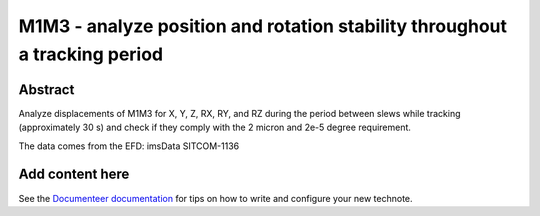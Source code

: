 ###########################################################################
M1M3 - analyze position and rotation stability throughout a tracking period
###########################################################################

Abstract
========

.. abstract::

   Stability during integration time

Analyze displacements of M1M3 for X, Y, Z, RX, RY, and RZ during the period between slews while tracking (approximately 30 s) and check if they comply with the 2 micron and 2e-5 degree requirement.

The data comes from the EFD: imsData
SITCOM-1136

Add content here
================

See the `Documenteer documentation <https://documenteer.lsst.io/technotes/index.html>`_ for tips on how to write and configure your new technote.
